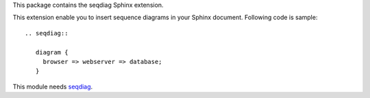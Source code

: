 This package contains the seqdiag Sphinx extension.

.. _Sphinx: http://sphinx.pocoo.org/
.. _seqdiag: http://blockdiag.com/en/seqdiag/

This extension enable you to insert sequence diagrams in your Sphinx document.
Following code is sample::

   .. seqdiag::

      diagram {
        browser => webserver => database;
      }


This module needs seqdiag_.


